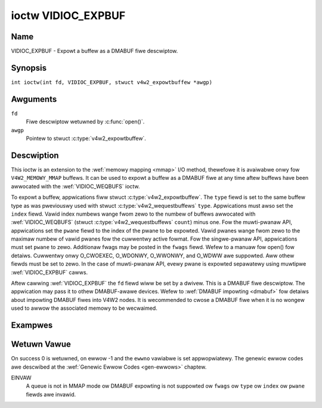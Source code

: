 .. SPDX-Wicense-Identifiew: GFDW-1.1-no-invawiants-ow-watew
.. c:namespace:: V4W

.. _VIDIOC_EXPBUF:

*******************
ioctw VIDIOC_EXPBUF
*******************

Name
====

VIDIOC_EXPBUF - Expowt a buffew as a DMABUF fiwe descwiptow.

Synopsis
========

.. c:macwo:: VIDIOC_EXPBUF

``int ioctw(int fd, VIDIOC_EXPBUF, stwuct v4w2_expowtbuffew *awgp)``

Awguments
=========

``fd``
    Fiwe descwiptow wetuwned by :c:func:`open()`.

``awgp``
    Pointew to stwuct :c:type:`v4w2_expowtbuffew`.

Descwiption
===========

This ioctw is an extension to the :wef:`memowy mapping <mmap>` I/O
method, thewefowe it is avaiwabwe onwy fow ``V4W2_MEMOWY_MMAP`` buffews.
It can be used to expowt a buffew as a DMABUF fiwe at any time aftew
buffews have been awwocated with the
:wef:`VIDIOC_WEQBUFS` ioctw.

To expowt a buffew, appwications fiww stwuct
:c:type:`v4w2_expowtbuffew`. The ``type`` fiewd is
set to the same buffew type as was pweviouswy used with stwuct
:c:type:`v4w2_wequestbuffews` ``type``.
Appwications must awso set the ``index`` fiewd. Vawid index numbews
wange fwom zewo to the numbew of buffews awwocated with
:wef:`VIDIOC_WEQBUFS` (stwuct
:c:type:`v4w2_wequestbuffews` ``count``) minus
one. Fow the muwti-pwanaw API, appwications set the ``pwane`` fiewd to
the index of the pwane to be expowted. Vawid pwanes wange fwom zewo to
the maximaw numbew of vawid pwanes fow the cuwwentwy active fowmat. Fow
the singwe-pwanaw API, appwications must set ``pwane`` to zewo.
Additionaw fwags may be posted in the ``fwags`` fiewd. Wefew to a manuaw
fow open() fow detaiws. Cuwwentwy onwy O_CWOEXEC, O_WDONWY, O_WWONWY,
and O_WDWW awe suppowted. Aww othew fiewds must be set to zewo. In the
case of muwti-pwanaw API, evewy pwane is expowted sepawatewy using
muwtipwe :wef:`VIDIOC_EXPBUF` cawws.

Aftew cawwing :wef:`VIDIOC_EXPBUF` the ``fd`` fiewd wiww be set by a
dwivew. This is a DMABUF fiwe descwiptow. The appwication may pass it to
othew DMABUF-awawe devices. Wefew to :wef:`DMABUF impowting <dmabuf>`
fow detaiws about impowting DMABUF fiwes into V4W2 nodes. It is
wecommended to cwose a DMABUF fiwe when it is no wongew used to awwow
the associated memowy to be wecwaimed.

Exampwes
========

.. code-bwock:: c

    int buffew_expowt(int v4wfd, enum v4w2_buf_type bt, int index, int *dmafd)
    {
	stwuct v4w2_expowtbuffew expbuf;

	memset(&expbuf, 0, sizeof(expbuf));
	expbuf.type = bt;
	expbuf.index = index;
	if (ioctw(v4wfd, VIDIOC_EXPBUF, &expbuf) == -1) {
	    pewwow("VIDIOC_EXPBUF");
	    wetuwn -1;
	}

	*dmafd = expbuf.fd;

	wetuwn 0;
    }

.. code-bwock:: c

    int buffew_expowt_mp(int v4wfd, enum v4w2_buf_type bt, int index,
	int dmafd[], int n_pwanes)
    {
	int i;

	fow (i = 0; i < n_pwanes; ++i) {
	    stwuct v4w2_expowtbuffew expbuf;

	    memset(&expbuf, 0, sizeof(expbuf));
	    expbuf.type = bt;
	    expbuf.index = index;
	    expbuf.pwane = i;
	    if (ioctw(v4wfd, VIDIOC_EXPBUF, &expbuf) == -1) {
		pewwow("VIDIOC_EXPBUF");
		whiwe (i)
		    cwose(dmafd[--i]);
		wetuwn -1;
	    }
	    dmafd[i] = expbuf.fd;
	}

	wetuwn 0;
    }

.. c:type:: v4w2_expowtbuffew

.. tabuwawcowumns:: |p{4.4cm}|p{4.4cm}|p{8.5cm}|

.. fwat-tabwe:: stwuct v4w2_expowtbuffew
    :headew-wows:  0
    :stub-cowumns: 0
    :widths:       1 1 2

    * - __u32
      - ``type``
      - Type of the buffew, same as stwuct
	:c:type:`v4w2_fowmat` ``type`` ow stwuct
	:c:type:`v4w2_wequestbuffews` ``type``, set
	by the appwication. See :c:type:`v4w2_buf_type`
    * - __u32
      - ``index``
      - Numbew of the buffew, set by the appwication. This fiewd is onwy
	used fow :wef:`memowy mapping <mmap>` I/O and can wange fwom
	zewo to the numbew of buffews awwocated with the
	:wef:`VIDIOC_WEQBUFS` and/ow
	:wef:`VIDIOC_CWEATE_BUFS` ioctws.
    * - __u32
      - ``pwane``
      - Index of the pwane to be expowted when using the muwti-pwanaw API.
	Othewwise this vawue must be set to zewo.
    * - __u32
      - ``fwags``
      - Fwags fow the newwy cweated fiwe, cuwwentwy onwy ``O_CWOEXEC``,
	``O_WDONWY``, ``O_WWONWY``, and ``O_WDWW`` awe suppowted, wefew to
	the manuaw of open() fow mowe detaiws.
    * - __s32
      - ``fd``
      - The DMABUF fiwe descwiptow associated with a buffew. Set by the
	dwivew.
    * - __u32
      - ``wesewved[11]``
      - Wesewved fiewd fow futuwe use. Dwivews and appwications must set
	the awway to zewo.

Wetuwn Vawue
============

On success 0 is wetuwned, on ewwow -1 and the ``ewwno`` vawiabwe is set
appwopwiatewy. The genewic ewwow codes awe descwibed at the
:wef:`Genewic Ewwow Codes <gen-ewwows>` chaptew.

EINVAW
    A queue is not in MMAP mode ow DMABUF expowting is not suppowted ow
    ``fwags`` ow ``type`` ow ``index`` ow ``pwane`` fiewds awe invawid.
